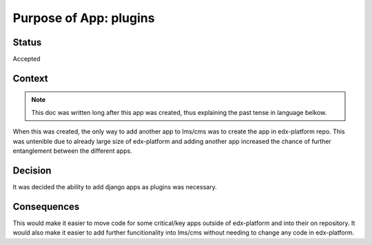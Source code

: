 Purpose of App: plugins
=======================

Status
------

Accepted

Context
-------

.. note:: This doc was written long after this app was created, thus explaining the past tense in language belkow.

When this was created, the only way to add another app to lms/cms was to create the app in edx-platform repo. This was untenible due to already large size of edx-platform and adding another app increased the chance of further entanglement between the different apps.

Decision
--------

It was decided the ability to add django apps as plugins was necessary.

Consequences
------------

This would make it easier to move code for some critical/key apps outside of edx-platform and into their on repository. It would also make it easier to add further funcitionality into lms/cms without needing to change any code in edx-platform.